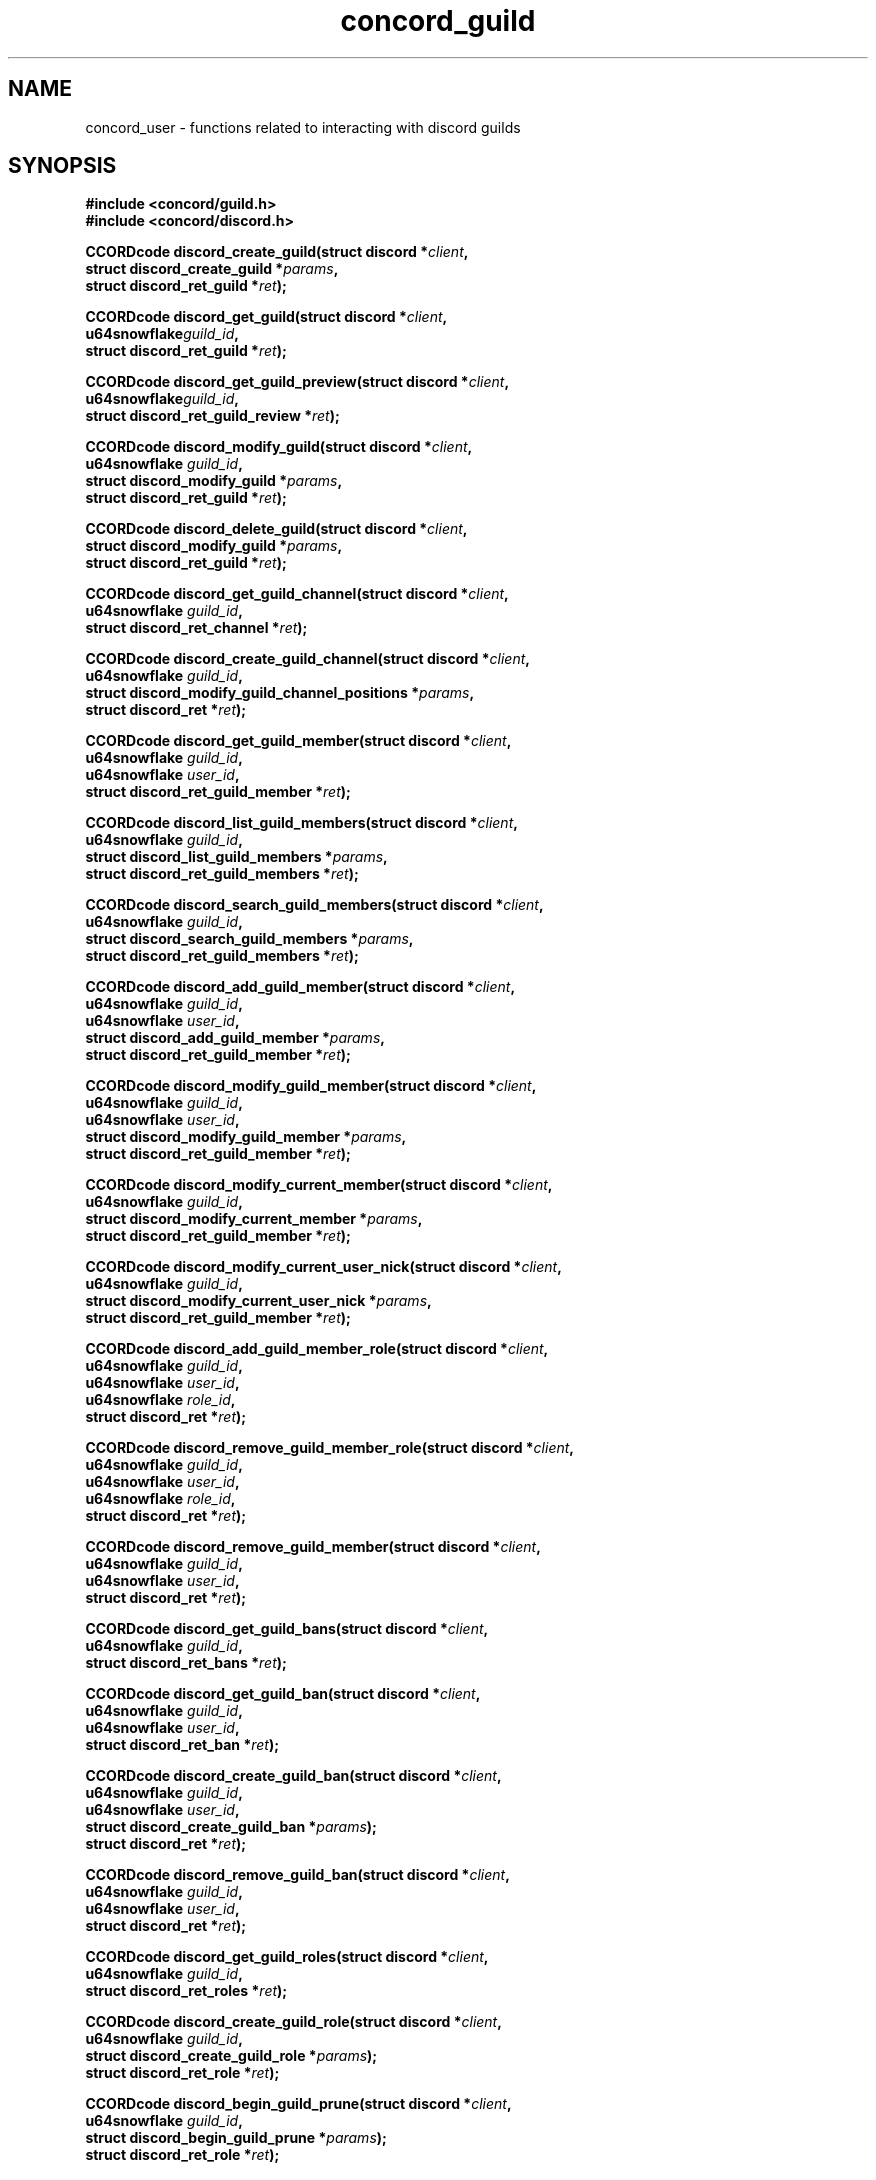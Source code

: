 




.TH "concord_guild" "3" "April 17th, 2022" "" "Concord Manual"


.SH NAME
concord_user - functions related to interacting with discord guilds

.SH SYNOPSIS
.B #include <concord/guild.h>
.br
.B #include <concord/discord.h>

.BI "CCORDcode discord_create_guild(struct discord *" "client" ","
.br
.BI "                               struct discord_create_guild *" "params" ","
.br
.BI "                               struct discord_ret_guild *" "ret" ");"

.BI "CCORDcode discord_get_guild(struct discord *" "client" ","
.br
.BI "                            u64snowflake" "guild_id" ","
.br
.BI "                            struct discord_ret_guild *" "ret" ");"

.BI "CCORDcode discord_get_guild_preview(struct discord *" "client" ","
.br
.BI "                                    u64snowflake" "guild_id" ","
.br
.BI "                                    struct discord_ret_guild_review *" \
"ret" ");"

.BI "CCORDcode discord_modify_guild(struct discord *" "client" ","
.br
.BI "                               u64snowflake" " guild_id" ","
.br
.BI "                               struct discord_modify_guild *" "params" ","
.br
.BI "                               struct discord_ret_guild *" "ret" ");"

.BI "CCORDcode discord_delete_guild(struct discord *" "client" ","
.br
.BI "                               struct discord_modify_guild *" "params" ","
.br
.BI "                               struct discord_ret_guild *" "ret" ");"


.BI "CCORDcode discord_get_guild_channel(struct discord *" "client" ","
.br
.BI "                                    u64snowflake" " guild_id" ","
.br
.BI "                                    struct discord_ret_channel *" "ret" \
");"

.BI "CCORDcode discord_create_guild_channel(struct discord *" "client" ","
.br
.BI "                                       u64snowflake" " guild_id" ","
.br
.BI "                                       struct discord_modify_guild_chann\
el_positions *" "params" ","
.br
.BI "                                       struct discord_ret *" "ret" ");"

.BI "CCORDcode discord_get_guild_member(struct discord *" "client" ","
.br
.BI "                                   u64snowflake" " guild_id" ","
.br
.BI "                                   u64snowflake" " user_id" ","
.br
.BI "                                   struct discord_ret_guild_member *" \
"ret" ");"

.BI "CCORDcode discord_list_guild_members(struct discord *" "client" ","
.br
.BI "                                     u64snowflake" " guild_id" ","
.br
.BI "                                     struct discord_list_guild_members *"\
params ","
.br
.BI "                                     struct discord_ret_guild_members *" \
"ret" ");"

.BI "CCORDcode discord_search_guild_members(struct discord *" "client" ","
.br
.BI "                                       u64snowflake" " guild_id" ","
.br
.BI "                                       struct discord_search_guild_membe\
rs *" params ","
.br
.BI "                                       struct discord_ret_guild_members *" \
"ret" ");"

.BI "CCORDcode discord_add_guild_member(struct discord *" "client" ","
.br
.BI "                                   u64snowflake" " guild_id" ","
.br
.BI "                                   u64snowflake" " user_id" ","
.br
.BI "                                   struct discord_add_guild_member *" \
params ","
.br
.BI "                                   struct discord_ret_guild_member *" \
"ret" ");"

.BI "CCORDcode discord_modify_guild_member(struct discord *" "client" ","
.br
.BI "                                      u64snowflake" " guild_id" ","
.br
.BI "                                      u64snowflake" " user_id" ","
.br
.BI "                                      struct discord_modify_guild_member \
*" params ","
.br
.BI "                                      struct discord_ret_guild_member *" \
"ret" ");"

.BI "CCORDcode discord_modify_current_member(struct discord *" "client" ","
.br
.BI "                                        u64snowflake" " guild_id" ","
.br
.BI "                                        struct discord_modify_current_me\
mber *" params ","
.br
.BI "                                        struct discord_ret_guild_member \
*" "ret" ");"

.BI "CCORDcode discord_modify_current_user_nick(struct discord *" "client" ","
.br
.BI "                                           u64snowflake" " guild_id" ","
.br
.BI "                                           struct discord_modify_current\
_user_nick *" params ","
.br
.BI "                                           struct discord_ret_guild_memb\
er *" "ret" ");"


.BI "CCORDcode discord_add_guild_member_role(struct discord *" "client" ","
.br
.BI "                                        u64snowflake" " guild_id" ","
.br
.BI "                                        u64snowflake" " user_id" ","
.br
.BI "                                        u64snowflake" " role_id" ","
.br
.BI "                                        struct discord_ret *" "ret" ");"
.br

.BI "CCORDcode discord_remove_guild_member_role(struct discord *" "client" ","
.br
.BI "                                           u64snowflake" " guild_id" ","
.br
.BI "                                           u64snowflake" " user_id" ","
.br
.BI "                                           u64snowflake" " role_id" ","
.br
.BI "                                           struct discord_ret *" "ret" \
");"
.br

.BI "CCORDcode discord_remove_guild_member(struct discord *" "client" ","
.br
.BI "                                      u64snowflake" " guild_id" ","
.br
.BI "                                      u64snowflake" " user_id" ","
.br
.BI "                                      struct discord_ret *" "ret" ");"
.br

.BI "CCORDcode discord_get_guild_bans(struct discord *" "client" ","
.br
.BI "                                 u64snowflake" " guild_id" ","
.br
.BI "                                 struct discord_ret_bans *" "ret" ");"
.br

.BI "CCORDcode discord_get_guild_ban(struct discord *" "client" ","
.br
.BI "                                u64snowflake" " guild_id" ","
.br
.BI "                                u64snowflake" " user_id" ","
.br
.BI "                                struct discord_ret_ban *" "ret" ");"
.br

.BI "CCORDcode discord_create_guild_ban(struct discord *" "client" ","
.br
.BI "                                   u64snowflake" " guild_id" ","
.br
.BI "                                   u64snowflake" " user_id" ","
.br
.BI "                                   struct discord_create_guild_ban *" \
"params" ");"
.br
.BI "                                   struct discord_ret *" "ret" ");"
.br

.BI "CCORDcode discord_remove_guild_ban(struct discord *" "client" ","
.br
.BI "                                   u64snowflake" " guild_id" ","
.br
.BI "                                   u64snowflake" " user_id" ","
.br
.BI "                                   struct discord_ret *" "ret" ");"
.br

.BI "CCORDcode discord_get_guild_roles(struct discord *" "client" ","
.br
.BI "                                  u64snowflake" " guild_id" ","
.br
.BI "                                  struct discord_ret_roles *" "ret" ");"
.br

.BI "CCORDcode discord_create_guild_role(struct discord *" "client" ","
.br
.BI "                                    u64snowflake" " guild_id" ","
.br
.BI "                                    struct discord_create_guild_role *" \
"params" ");"
.br
.BI "                                    struct discord_ret_role *" "ret" ");"
.br

.BI "CCORDcode discord_begin_guild_prune(struct discord *" "client" ","
.br
.BI "                                    u64snowflake" " guild_id" ","
.br
.BI "                                    struct discord_begin_guild_prune *" \
"params" ");"
.br
.BI "                                    struct discord_ret_role *" "ret" ");"
.br

.BI "CCORDcode discord_get_guild_invites(struct discord *" "client" ","
.br
.BI "                                    u64snowflake" " guild_id" ","
.br
.BI "                                    struct discord_ret_invites *" "ret" \
");"
.br

.BI "CCORDcode discord_delete_guild_integrations(struct discord *" "client" ","
.br
.BI "                                            u64snowflake" " guild_id" ","
.br
.BI "                                            u64snowflake" " integration_\
id" ","
.br
.BI "                                            struct discord_ret *" "ret" \
");"
.br

.BI "CCORDcode discord_get_guild_vanity_url(struct discord *" "client" ","
.br
.BI "                                       u64snowflake" " guild_id" ","
.br
.BI "                                       struct discord_ret_invite *" "ret\
" ");"
.br

.BI "CCORDcode discord_get_guild_welcome_screen(struct discord *" "client" ","
.br
.BI "                                           u64snowflake" " guild_id" ","
.br
.BI "                                           struct discord_ret_welcome_sc\
reen *" "ret" ");"
.br

.BI "CCORDcode discord_modify_guild_role_positions(struct discord *" "client"\
","
.br
.BI "                                              u64snowflake" " guild_id" ","
.br
.BI "                                              struct discord_modify_guil\
d_role_positions *" "params" ","
.br
.BI "                                              struct discord_ret_roles *\
" "ret" ");"
.br

.BI "CCORDcode discord_modify_guild_role(struct discord *" "client"\
","
.br
.BI "                                    u64snowflake" " guild_id" ","
.br
.BI "                                    u64snowflake" " role_id" ","
.br
.BI "                                    struct discord_modify_guild_role *\
" "params" ","
.br
.BI "                                    struct discord_ret_role *" "ret" ");"
.br

.BI "CCORDcode discord_delete_guild_role(struct discord *" "client"\
","
.br
.BI "                                    u64snowflake" " guild_id" ","
.br
.BI "                                    u64snowflake" " role_id" ","
.br
.BI "                                    struct discord_ret *" "ret" ");"
.br

.SH DESCRIPTION
This manual documents the guild API provided by Concord. The functions shown in
this manual are used for manipulating the users, roles, channels, and more that
are inside of a Discord guild. While each function does not have its own
manual, each function is shown in the below table along with a description of
what it does.

.TS
tab(;);
lb l
_ _
lb l
.
Function;Description
CCORDcode discord_create_guild;Creates a Discord guild
CCORDcode discord_get_guild;Retrieves information about a Discord guild
CCORDcode discord_get_guild_preview;Retrieves the preview for a Discord guild
CCORDcode discord_modify_guild;Modify the settings of a Discord guild
CCORDcode discord_delete_guild;Delete a Discord guild
CCORDcode discord_get_guild_channels;Retrieve all the channels in a Discord \
guild
CCORDcode discord_create_guild_channel;Create a channel in a Discord guild
CCORDcode discord_modify_guild_channel_positions;Change the position of a \
channel in a Discord guild
CCORDcode discord_get_guild_member;Get a member of a Discord guild
CCORDcode discord_list_guild_members;Retrieve all members of a Discord guild
CCORDcode discord_search_guild_members;Search for members in a Discord guild
CCORDcode discord_add_guild_member;Add a member to a Discord guild
CCORDcode discord_modify_guild_member;Modify the information of a member of a \
Discord guild
CCORDcode discord_modify_current_member;Modify the current member of a \
Discord guild
CCORDcode discord_modify_current_user_nick;Modify the nickname of the current \
member of a Discord guild
CCORDcode discord_add_guild_member_role;Add a role to a member of a Discord \
guild
CCORDcode discord_remove_guild_member_role;Remove a role assigned to a member \
of a Discord guild
CCORDcode discord_remove_guild_member;Remove a member from a Discord guild
CCORDcode discord_get_guild_bans;Retrieve all bans in a Discord guild
CCORDcode discord_get_guild_ban;Retrieve individual ban in a Discord guild
CCORDcode discord_create_guild_ban;Ban a member of a Discord guild
CCORDcode discord_remove_guild_ban;Unban a user of a Discord guild
CCORDcode discord_get_guild_roles;Retrieve all the roles in a Discord guild
CCORDcode discord_create_guild_role;Create a role in a Discord guild
CCORDcode discord_begin_guild_prune;Remove inactive members of a Discord guild
CCORDcode discord_get_guild_invites;Retrieve all active invites of a Discord \
guild
CCORDcode discord_delete_guild_integrations;Delete an integration in a \
Discord guild
CCORDcode discord_get_guild_vanity_url;Get the vanity URL of a Discord guild
CCORDcode discord_get_guild_welcome_screen;Get the welcome screen of a \
Discord guild
CCORDcode discord_modify_guild_role_positions;Modfiy the positions of a role \
in a Discord guild
CCORDcode discord_modify_guild_role;Modify a role in a Discord guild
CCORDcode discord_delete_guild_role;Delete a role in a Discord guild
.TE

.SH SEE ALSO
.BR concord (3)
